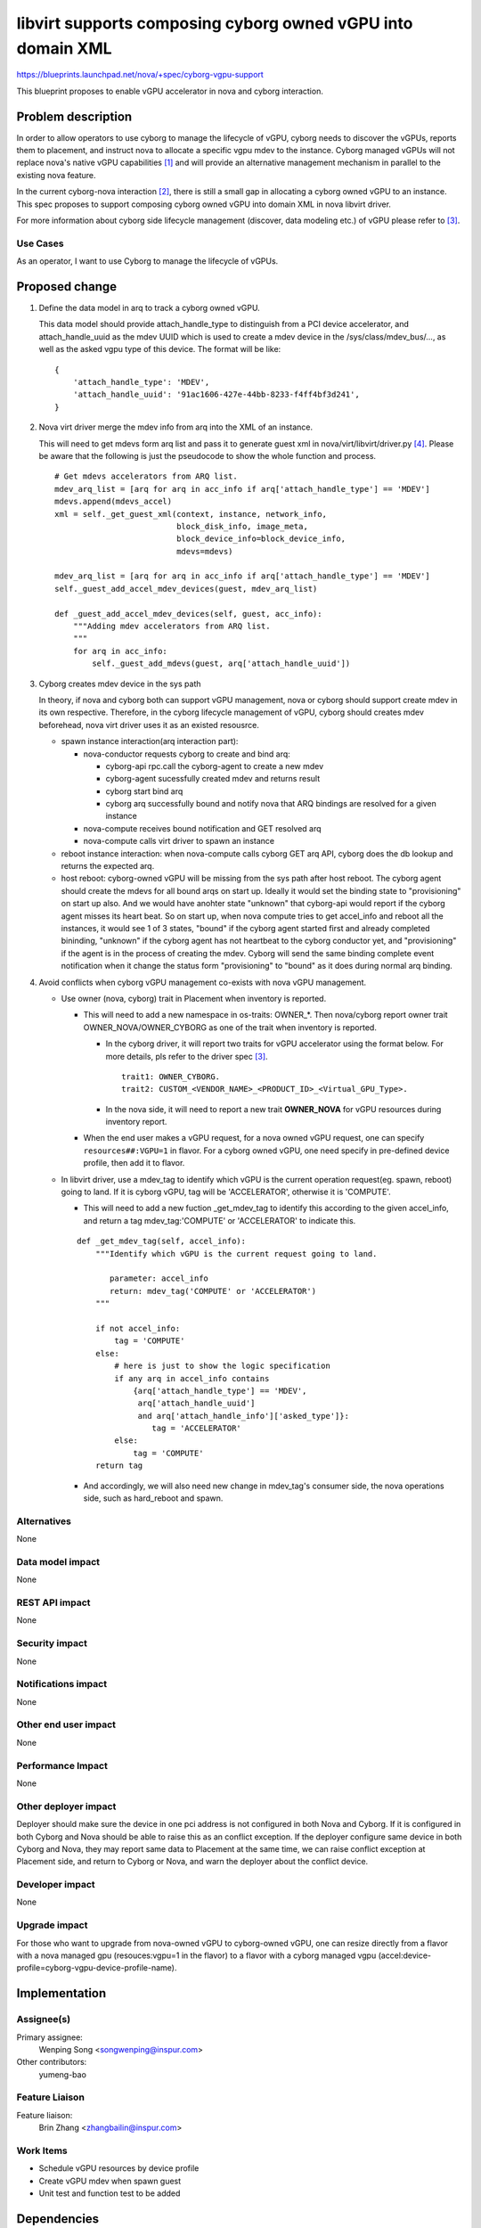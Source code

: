 ..
 This work is licensed under a Creative Commons Attribution 3.0 Unported
 License.

 http://creativecommons.org/licenses/by/3.0/legalcode

============================================================
libvirt supports composing cyborg owned vGPU into domain XML
============================================================

https://blueprints.launchpad.net/nova/+spec/cyborg-vgpu-support

This blueprint proposes to enable vGPU accelerator in nova and cyborg
interaction.

Problem description
===================

In order to allow operators to use cyborg to manage the lifecycle of vGPU,
cyborg needs to discover the vGPUs, reports them to placement, and instruct
nova to allocate a specific vgpu mdev to the instance. Cyborg managed vGPUs
will not replace nova's native vGPU capabilities [1]_ and will provide an
alternative management mechanism in parallel to the existing nova feature.

In the current cyborg-nova interaction [2]_, there is still a small gap in
allocating a cyborg owned vGPU to an instance. This spec proposes to support
composing cyborg owned vGPU into domain XML in nova libvirt driver.

For more information about cyborg side lifecycle management (discover, data
modeling etc.) of vGPU please refer to [3]_.

Use Cases
---------

As an operator, I want to use Cyborg to manage the lifecycle of vGPUs.

Proposed change
===============

1. Define the data model in arq to track a cyborg owned vGPU.

   This data model should provide attach_handle_type to distinguish from a
   PCI device accelerator, and attach_handle_uuid as the mdev UUID which is
   used to create a mdev device in the /sys/class/mdev_bus/..., as well as
   the asked vgpu type of this device. The format will be like:

   ::

       {
           'attach_handle_type': 'MDEV',
           'attach_handle_uuid': '91ac1606-427e-44bb-8233-f4ff4bf3d241',
       }

2. Nova virt driver merge the mdev info from arq into the XML of an instance.

   This will need to get mdevs form arq list and pass it to generate guest xml
   in nova/virt/libvirt/driver.py [4]_. Please be aware that the following is
   just the pseudocode to show the whole function and process.

   ::

       # Get mdevs accelerators from ARQ list.
       mdev_arq_list = [arq for arq in acc_info if arq['attach_handle_type'] == 'MDEV']
       mdevs.append(mdevs_accel)
       xml = self._get_guest_xml(context, instance, network_info,
                                 block_disk_info, image_meta,
                                 block_device_info=block_device_info,
                                 mdevs=mdevs)

       mdev_arq_list = [arq for arq in acc_info if arq['attach_handle_type'] == 'MDEV']
       self._guest_add_accel_mdev_devices(guest, mdev_arq_list)

       def _guest_add_accel_mdev_devices(self, guest, acc_info):
           """Adding mdev accelerators from ARQ list.
           """
           for arq in acc_info:
               self._guest_add_mdevs(guest, arq['attach_handle_uuid'])

3. Cyborg creates mdev device in the sys path

   In theory, if nova and cyborg both can support vGPU management, nova or
   cyborg should support create mdev in its own respective. Therefore, in the
   cyborg lifecycle management of vGPU, cyborg should creates mdev beforehead,
   nova virt driver uses it as an existed resousrce.

   * spawn instance interaction(arq interaction part):

     - nova-conductor requests cyborg to create and bind arq:

       + cyborg-api rpc.call the cyborg-agent to create a new mdev

       + cyborg-agent sucessfully created mdev and returns result

       + cyborg start bind arq

       + cyborg arq successfully bound and notify nova that ARQ bindings
         are resolved for a given instance

     - nova-compute receives bound notification and GET resolved arq

     - nova-compute calls virt driver to spawn an instance

   * reboot instance interaction: when nova-compute calls cyborg GET arq
     API, cyborg does the db lookup and returns the expected arq.

   * host reboot: cyborg-owned vGPU will be missing from the sys path after
     host reboot. The cyborg agent should create the mdevs for all bound arqs
     on start up. Ideally it would set the binding state to "provisioning" on
     start up also. And we would have anohter state "unknown" that cyborg-api
     would report if the cyborg agent misses its heart beat.
     So on start up, when nova compute tries to get accel_info and reboot all
     the instances, it would see 1 of 3 states, "bound" if the cyborg agent
     started first and already completed bininding, "unknown" if the cyborg
     agent has not heartbeat to the cyborg conductor yet, and "provisioning"
     if the agent is in the process of creating the mdev. Cyborg will send the
     same binding complete event notification when it change the status form
     "provisioning" to "bound" as it does during normal arq binding.

4. Avoid conflicts when cyborg vGPU management co-exists with nova
   vGPU management.

   * Use owner (nova, cyborg) trait in Placement when inventory is reported.

     - This will need to add a new namespace in os-traits: OWNER_*.
       Then nova/cyborg report owner trait OWNER_NOVA/OWNER_CYBORG
       as one of the trait when inventory is reported.

       + In the cyborg driver, it will report two traits for vGPU accelerator
         using the format below. For more details, pls refer to the driver
         spec [3]_.

         ::

           trait1: OWNER_CYBORG.
           trait2: CUSTOM_<VENDOR_NAME>_<PRODUCT_ID>_<Virtual_GPU_Type>.

       + In the nova side, it will need to report a new trait **OWNER_NOVA**
         for vGPU resources during inventory report.

     - When the end user makes a vGPU request, for a nova owned vGPU request,
       one can specify ``resources##:VGPU=1`` in flavor. For a cyborg owned
       vGPU, one need specify in pre-defined device profile, then add it to
       flavor.

   * In libvirt driver, use a mdev_tag to identify which vGPU is the current
     operation request(eg. spawn, reboot) going to land. If it is cyborg vGPU,
     tag will be 'ACCELERATOR', otherwise it is 'COMPUTE'.

     - This will need to add a new fuction _get_mdev_tag to identify this
       according to the given accel_info, and return a tag mdev_tag:'COMPUTE'
       or 'ACCELERATOR' to indicate this.

     ::

       def _get_mdev_tag(self, accel_info):
           """Identify which vGPU is the current request going to land.

              parameter: accel_info
              return: mdev_tag('COMPUTE' or 'ACCELERATOR')
           """

           if not accel_info:
               tag = 'COMPUTE'
           else:
               # here is just to show the logic specification
               if any arq in accel_info contains
                   {arq['attach_handle_type'] == 'MDEV',
                    arq['attach_handle_uuid']
                    and arq['attach_handle_info']['asked_type']}:
                       tag = 'ACCELERATOR'
               else:
                   tag = 'COMPUTE'
           return tag

     - And accordingly, we will also need new change in mdev_tag's consumer
       side, the nova operations side, such as hard_reboot and spawn.

Alternatives
------------

None

Data model impact
-----------------

None

REST API impact
---------------

None

Security impact
---------------

None

Notifications impact
--------------------

None

Other end user impact
---------------------

None

Performance Impact
------------------

None

Other deployer impact
---------------------

Deployer should make sure the device in one pci address is not configured in
both Nova and Cyborg. If it is configured in both Cyborg and Nova should be
able to raise this as an conflict exception.
If the deployer configure same device in both Cyborg and Nova, they may report
same data to Placement at the same time, we can raise conflict exception at
Placement side, and return to Cyborg or Nova, and warn the deployer about
the conflict device.

Developer impact
----------------

None

Upgrade impact
--------------

For those who want to upgrade from nova-owned vGPU to cyborg-owned vGPU,
one can resize directly from a flavor with a nova managed gpu
(resouces:vgpu=1 in the flavor) to a flavor with a cyborg managed vgpu
(accel:device-profile=cyborg-vgpu-device-profile-name).

Implementation
==============

Assignee(s)
-----------

Primary assignee:
  Wenping Song <songwenping@inspur.com>

Other contributors:
  yumeng-bao

Feature Liaison
---------------

Feature liaison:
  Brin Zhang <zhangbailin@inspur.com>

Work Items
----------

* Schedule vGPU resources by device profile

* Create vGPU mdev when spawn guest

* Unit test and function test to be added

Dependencies
============

None

Testing
=======

* New unit test should be added

Documentation Impact
====================

* Document need to be changed to describe this feature

References
==========

.. [1] https://docs.openstack.org/nova/ussuri/admin/virtual-gpu.html
.. [2] https://specs.openstack.org/openstack/nova-specs/specs/ussuri/implemented/nova-cyborg-interaction.html
.. [3] https://review.opendev.org/#/c/758925/
.. [4] https://github.com/openstack/nova/blob/master/nova/virt/libvirt/driver.py#L6139

History
=======

.. list-table:: Revisions
   :header-rows: 1

   * - Release Name
     - Description
   * - Wallaby
     - Introduced
